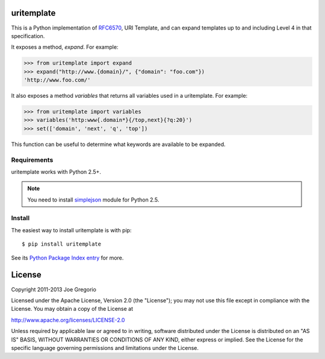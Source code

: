 uritemplate
===========

.. image:: https://secure.travis-ci.org/uri-templates/uritemplate-py.png?branch=master
   :alt: build status
   :target: http://travis-ci.org/uri-templates/uritemplate-py

This is a Python implementation of `RFC6570`_, URI Template, and can
expand templates up to and including Level 4 in that specification.

It exposes a method, *expand*. For example:

.. code-block:: python

    >>> from uritemplate import expand
    >>> expand("http://www.{domain}/", {"domain": "foo.com"})
    'http://www.foo.com/'

It also exposes a method *variables* that returns all variables used in a
uritemplate. For example:

.. code-block:: python

    >>> from uritemplate import variables
    >>> variables('http:www{.domain*}{/top,next}{?q:20}')
    >>> set(['domain', 'next', 'q', 'top'])

This function can be useful to determine what keywords are available to be
expanded.

.. _RFC6570: http://tools.ietf.org/html/rfc6570


Requirements
------------

uritemplate works with Python 2.5+.

.. note:: You need to install `simplejson`_ module for Python 2.5.

.. _simplejson: https://pypi.python.org/pypi/simplejson/


Install
-------

The easiest way to install uritemplate is with pip::

    $ pip install uritemplate

See its `Python Package Index entry`_ for more.

.. _Python Package Index entry: http://pypi.python.org/pypi/uritemplate


License
=======

Copyright 2011-2013 Joe Gregorio

Licensed under the Apache License, Version 2.0 (the "License");
you may not use this file except in compliance with the License.
You may obtain a copy of the License at

http://www.apache.org/licenses/LICENSE-2.0

Unless required by applicable law or agreed to in writing, software
distributed under the License is distributed on an "AS IS" BASIS,
WITHOUT WARRANTIES OR CONDITIONS OF ANY KIND, either express or implied.
See the License for the specific language governing permissions and
limitations under the License.


